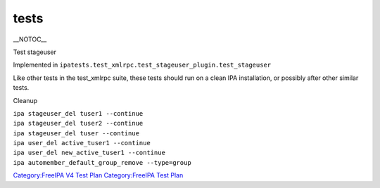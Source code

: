 tests
=====

\__NOTOC_\_

Test stageuser

Implemented in
``ipatests.test_xmlrpc.test_stageuser_plugin.test_stageuser``

Like other tests in the test_xmlrpc suite, these tests should run on a
clean IPA installation, or possibly after other similar tests.



Cleanup

| ``ipa stageuser_del tuser1 --continue``
| ``ipa stageuser_del tuser2 --continue``
| ``ipa stageuser_del tuser --continue``
| ``ipa user_del active_tuser1 --continue``
| ``ipa user_del new_active_tuser1 --continue``
| ``ipa automember_default_group_remove --type=group``

`Category:FreeIPA V4 Test Plan <Category:FreeIPA_V4_Test_Plan>`__
`Category:FreeIPA Test Plan <Category:FreeIPA_Test_Plan>`__